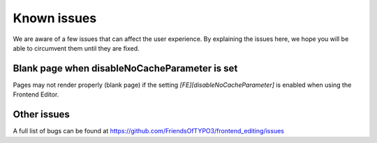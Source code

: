 ﻿.. include:: ../Includes.txt



.. _known_issues:

Known issues
------------

We are aware of a few issues that can affect the user experience. By explaining the issues here, we hope you will be able to circumvent them until they are fixed.

Blank page when disableNoCacheParameter is set
""""""""""""""""""""""""""""""""""""""""""""""

Pages may not render properly (blank page) if the setting `[FE][disableNoCacheParameter]` is enabled when using the Frontend Editor.

Other issues
""""""""""""

A full list of bugs can be found at https://github.com/FriendsOfTYPO3/frontend_editing/issues
